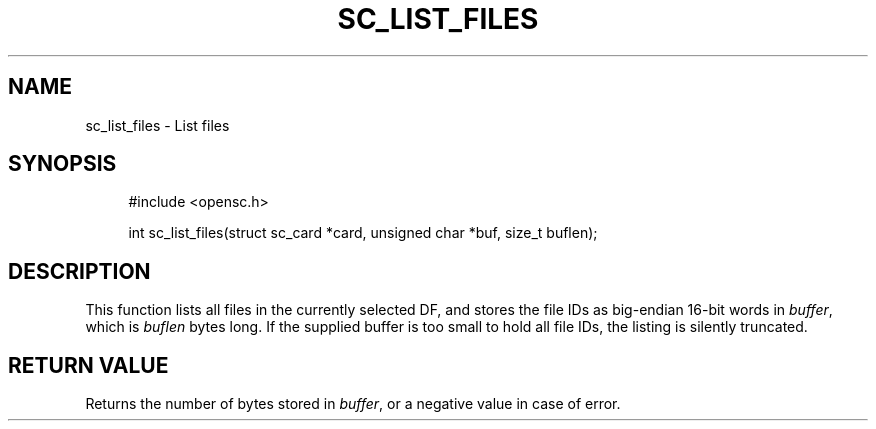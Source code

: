 .\"     Title: sc_list_files
.\"    Author: 
.\" Generator: DocBook XSL Stylesheets v1.73.2 <http://docbook.sf.net/>
.\"      Date: 07/29/2009
.\"    Manual: OpenSC API reference
.\"    Source: opensc
.\"
.TH "SC_LIST_FILES" "3" "07/29/2009" "opensc" "OpenSC API reference"
.\" disable hyphenation
.nh
.\" disable justification (adjust text to left margin only)
.ad l
.SH "NAME"
sc_list_files \- List files
.SH "SYNOPSIS"
.PP

.sp
.RS 4
.nf
#include <opensc\&.h>

int sc_list_files(struct sc_card *card, unsigned char *buf, size_t buflen);
		
.fi
.RE
.sp
.SH "DESCRIPTION"
.PP
This function lists all files in the currently selected DF, and stores the file IDs as big\-endian 16\-bit words in
\fIbuffer\fR, which is
\fIbuflen\fR
bytes long\&. If the supplied buffer is too small to hold all file IDs, the listing is silently truncated\&.
.SH "RETURN VALUE"
.PP
Returns the number of bytes stored in
\fIbuffer\fR, or a negative value in case of error\&.
